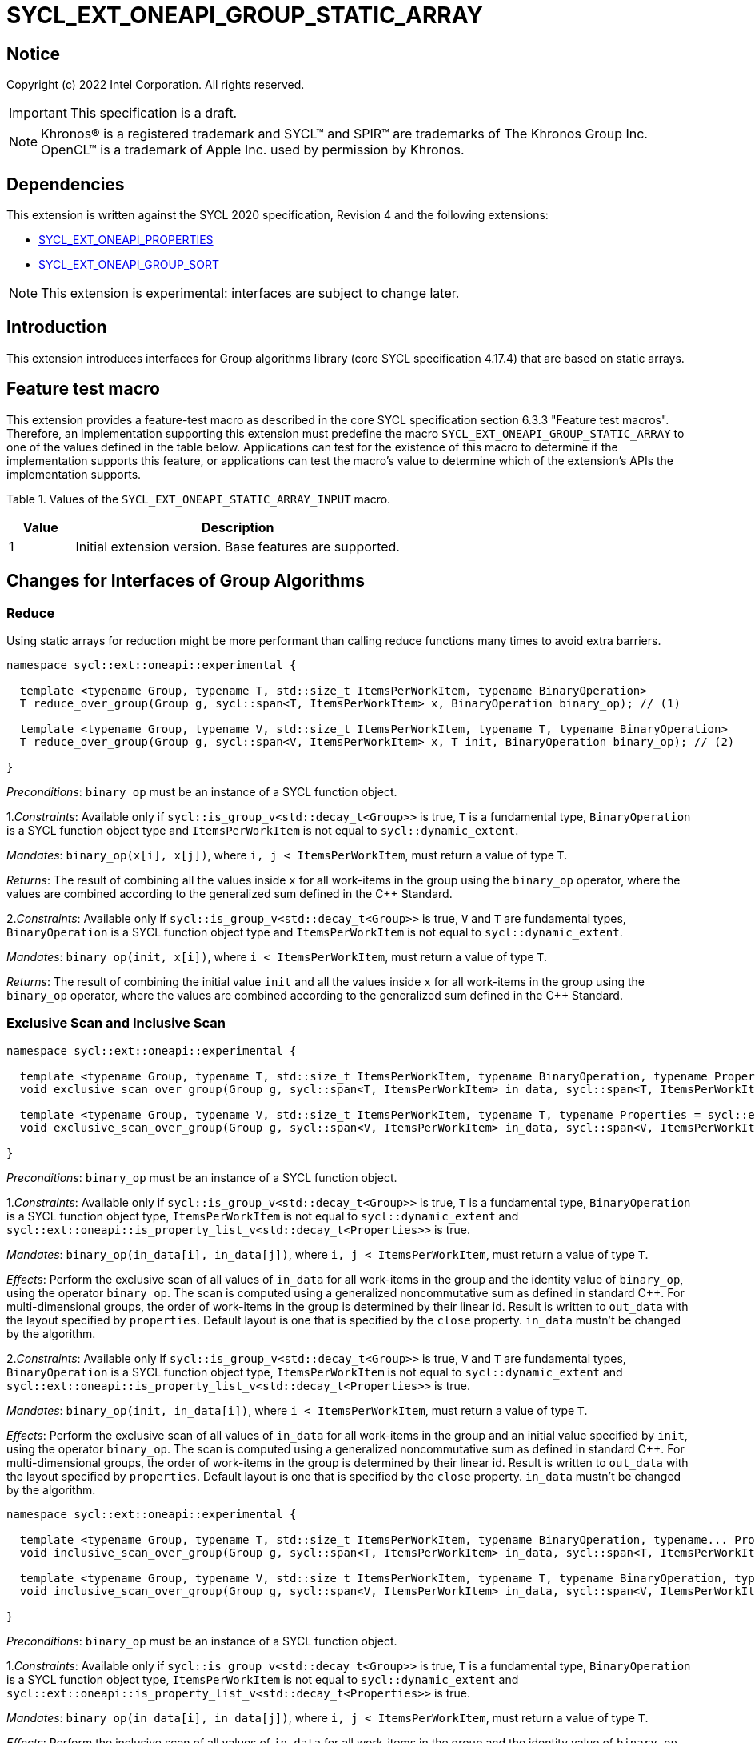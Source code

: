 = SYCL_EXT_ONEAPI_GROUP_STATIC_ARRAY
:source-highlighter: coderay
:coderay-linenums-mode: table

// This section needs to be after the document title.
:doctype: book
:toc2:
:toc: left
:encoding: utf-8
:lang: en

:blank: pass:[ +]

// Set the default source code type in this document to C++,
// for syntax highlighting purposes.  This is needed because
// docbook uses c++ and html5 uses cpp.
:language: {basebackend@docbook:c++:cpp}

== Notice

Copyright (c) 2022 Intel Corporation.  All rights reserved.

IMPORTANT: This specification is a draft.

NOTE: Khronos(R) is a registered trademark and SYCL(TM) and SPIR(TM) are
trademarks of The Khronos Group Inc. OpenCL(TM) is a trademark of Apple Inc.
used by permission by Khronos.

== Dependencies

This extension is written against the SYCL 2020 specification, Revision 4 and
the following extensions:

- link:SYCL_EXT_ONEAPI_PROPERTIES.asciidoc[SYCL_EXT_ONEAPI_PROPERTIES]
- link:../experimental/SYCL_EXT_ONEAPI_GROUP_SORT.asciidoc[SYCL_EXT_ONEAPI_GROUP_SORT]

NOTE: This extension is experimental: interfaces are subject to change later.

== Introduction

This extension introduces interfaces for Group algorithms library (core SYCL specification 4.17.4)
that are based on static arrays.

== Feature test macro

This extension provides a feature-test macro as described in the core SYCL
specification section 6.3.3 "Feature test macros". Therefore, an
implementation supporting this extension must predefine the macro
`SYCL_EXT_ONEAPI_GROUP_STATIC_ARRAY` to one of the values defined in the table below.
Applications can test for the existence of this macro to determine if the
implementation supports this feature, or applications can test the macro's
value to determine which of the extension's APIs the implementation supports.

Table 1. Values of the `SYCL_EXT_ONEAPI_STATIC_ARRAY_INPUT` macro.
[%header,cols="1,5"]
|===
|Value |Description
|1     |Initial extension version. Base features are supported.
|===

== Changes for Interfaces of Group Algorithms

=== Reduce

Using static arrays for reduction might be more performant
than calling reduce functions many times to avoid extra barriers.

[source,c++]
----
namespace sycl::ext::oneapi::experimental {

  template <typename Group, typename T, std::size_t ItemsPerWorkItem, typename BinaryOperation>
  T reduce_over_group(Group g, sycl::span<T, ItemsPerWorkItem> x, BinaryOperation binary_op); // (1)

  template <typename Group, typename V, std::size_t ItemsPerWorkItem, typename T, typename BinaryOperation>
  T reduce_over_group(Group g, sycl::span<V, ItemsPerWorkItem> x, T init, BinaryOperation binary_op); // (2)

}
----

_Preconditions_: `binary_op` must be an instance of a SYCL function object.

1._Constraints_: Available only if `sycl::is_group_v<std::decay_t<Group>>` is true,
`T` is a fundamental type, `BinaryOperation` is a SYCL function object type and
`ItemsPerWorkItem` is not equal to `sycl::dynamic_extent`.

_Mandates_: `binary_op(x[i], x[j])`, where `i, j < ItemsPerWorkItem`,
must return a value of type `T`.

_Returns_: The result of combining all the values inside `x` for all work-items in the group
using the `binary_op` operator, where the values are combined according to the generalized
sum defined in the {cpp} Standard.

2._Constraints_: Available only if `sycl::is_group_v<std::decay_t<Group>>` is true, `V` and `T`
are fundamental types, `BinaryOperation` is a SYCL function object type and `ItemsPerWorkItem`
is not equal to `sycl::dynamic_extent`.

_Mandates_: `binary_op(init, x[i])`, where `i < ItemsPerWorkItem`, must return a value of type `T`.

_Returns_: The result of combining the initial value `init` and all the values inside `x` for
all work-items in the group using the `binary_op` operator, where the values are combined
according to the generalized sum defined in the {cpp} Standard.

=== Exclusive Scan and Inclusive Scan

[source,c++]
----
namespace sycl::ext::oneapi::experimental {

  template <typename Group, typename T, std::size_t ItemsPerWorkItem, typename BinaryOperation, typename Properties = sycl::ext::oneapi::experimental::properties<>>
  void exclusive_scan_over_group(Group g, sycl::span<T, ItemsPerWorkItem> in_data, sycl::span<T, ItemsPerWorkItem> out_data, BinaryOperation binary_op, Properties properties = {}); // (1)

  template <typename Group, typename V, std::size_t ItemsPerWorkItem, typename T, typename Properties = sycl::ext::oneapi::experimental::properties<>>
  void exclusive_scan_over_group(Group g, sycl::span<V, ItemsPerWorkItem> in_data, sycl::span<V, ItemsPerWorkItem> out_data, T init, BinaryOperation binary_op, Properties properties = {}); // (2)

}
----

_Preconditions_: `binary_op` must be an instance of a SYCL function object.

1._Constraints_: Available only if `sycl::is_group_v<std::decay_t<Group>>` is true,
`T` is a fundamental type, `BinaryOperation` is a SYCL function object type,
`ItemsPerWorkItem` is not equal to `sycl::dynamic_extent` and
`sycl::ext::oneapi::is_property_list_v<std::decay_t<Properties>>` is true.

_Mandates_: `binary_op(in_data[i], in_data[j])`, where `i, j < ItemsPerWorkItem`,
must return a value of type `T`.

_Effects_: Perform the exclusive scan of all values of `in_data` for all work-items in the group
and the identity value of `binary_op`, using the operator `binary_op`. The scan is computed
using a generalized noncommutative sum as defined in standard {cpp}. For multi-dimensional groups,
the order of work-items in the group is determined by their linear id.
Result is written to `out_data` with the layout specified by `properties`.
Default layout is one that is specified by the `close` property.
`in_data` mustn't be changed by the algorithm.

2._Constraints_: Available only if `sycl::is_group_v<std::decay_t<Group>>` is true,
`V` and `T` are fundamental types, `BinaryOperation` is a SYCL function object type,
`ItemsPerWorkItem` is not equal to `sycl::dynamic_extent` and
`sycl::ext::oneapi::is_property_list_v<std::decay_t<Properties>>` is true.

_Mandates_: `binary_op(init, in_data[i])`, where `i < ItemsPerWorkItem`,
must return a value of type `T`.

_Effects_: Perform the exclusive scan of all values of `in_data` for all work-items in the group
and an initial value specified by `init`, using the operator `binary_op`.
The scan is computed using a generalized noncommutative sum as defined in standard {cpp}.
For multi-dimensional groups, the order of work-items in the group is determined by their linear id.
Result is written to `out_data` with the layout specified by `properties`.
Default layout is one that is specified by the `close` property.
`in_data` mustn't be changed by the algorithm.

[source,c++]
----
namespace sycl::ext::oneapi::experimental {

  template <typename Group, typename T, std::size_t ItemsPerWorkItem, typename BinaryOperation, typename... Properties>
  void inclusive_scan_over_group(Group g, sycl::span<T, ItemsPerWorkItem> in_data, sycl::span<T, ItemsPerWorkItem> out_data, BinaryOperation binary_op, Properties properties = {}); // (1)

  template <typename Group, typename V, std::size_t ItemsPerWorkItem, typename T, typename BinaryOperation, typename... Properties>
  void inclusive_scan_over_group(Group g, sycl::span<V, ItemsPerWorkItem> in_data, sycl::span<V, ItemsPerWorkItem> out_data, BinaryOperation binary_op, T init, Properties properties = {}); // (2)

}
----

_Preconditions_: `binary_op` must be an instance of a SYCL function object.

1._Constraints_: Available only if `sycl::is_group_v<std::decay_t<Group>>` is true,
`T` is a fundamental type, `BinaryOperation` is a SYCL function object type,
`ItemsPerWorkItem` is not equal to `sycl::dynamic_extent` and
`sycl::ext::oneapi::is_property_list_v<std::decay_t<Properties>>` is true.

_Mandates_: `binary_op(in_data[i], in_data[j])`, where `i, j < ItemsPerWorkItem`,
must return a value of type `T`.

_Effects_: Perform the inclusive scan of all values of `in_data` for all work-items in the group
and the identity value of `binary_op`, using the operator `binary_op`. The scan is computed
using a generalized noncommutative sum as defined in standard C++. For multi-dimensional groups,
the order of work-items in the group is determined by their linear id.
Result is written to `out_data` with the layout specified by `properties`.
Default layout is one that is specified by the `close` property.
`in_data` mustn't be changed by the algorithm.

2._Constraints_: Available only if `sycl::is_group_v<std::decay_t<Group>>` is true,
`V` and `T` are fundamental types, `BinaryOperation` is a SYCL function object type,
`ItemsPerWorkItem` is not equal to `sycl::dynamic_extent` and
`sycl::ext::oneapi::is_property_list_v<std::decay_t<Properties>>` is true.

_Mandates_: `binary_op(init, in_data[i])`, where `i < ItemsPerWorkItem`,
must return a value of type `T`.

_Effects_: Perform the inclusive scan of all values of `in_data` for all work-items in the group
and an initial value specified by `init`, using the operator `binary_op`. The scan is computed
using a generalized noncommutative sum as defined in standard C++. For multi-dimensional groups,
the order of work-items in the group is determined by their linear id.
Result is written to `out_data` with the layout specified by `properties`.
Default layout is one that is specified by the `close` property.
`in_data` mustn't be changed by the algorithm.

=== Sorting functions

Sorting function is a SYCL Sorting Extension.

Following functions perform sorting including key-value variant.

NOTE: key value sorting is a sorting algorithm where keys are compared,
but keys and values are reordered both.

[source,c++]
----
namespace sycl::ext::oneapi::experimental {

  template <typename GroupHelper, typename T, std::size_t ItemsPerWorkItem, typename Properties = sycl::ext::oneapi::experimental::properties<>>
  void
  sort_over_group(GroupHelper gh, sycl::span<T, ItemsPerWorkItem> values, Properties properties = {}); // (1)

  template <typename GroupHelper, typename T, typename U, std::size_t ItemsPerWorkItem, typename Properties = sycl::ext::oneapi::experimental::properties<>>
  void sort_over_group(GroupHelper gh, sycl::span<T, ItemsPerWorkItem> keys, sycl::span<U, ItemsPerWorkItem> values, Properties properties = {}); // (2)

  template <typename GroupHelper, typename T, std::size_t ItemsPerWorkItem, typename Compare, typename Properties = sycl::ext::oneapi::experimental::properties<>>
  void sort_over_group(GroupHelper gh, sycl::span<T, ItemsPerWorkItem> values, Compare comp, Properties properties = {}); // (3)

  template <typename GroupHelper, typename T, typename U, std::size_t ItemsPerWorkItem, typename Properties = sycl::ext::oneapi::experimental::properties<>>
  void sort_over_group(GroupHelper gh, sycl::span<T, ItemsPerWorkItem> keys, sycl::span<U, ItemsPerWorkItem> values, Compare comp, Properties properties = {}); // (4)

  template<typename Group, typename T, std::size_t ItemsPerWorkItem, typename Sorter, typename Properties = sycl::ext::oneapi::experimental::properties<>>
  void sort_over_group(Group g, sycl::span<T, ItemsPerWorkItem> values, Sorter sorter, Properties properties = {}); // (5)

  template<typename Group, typename T, typename U, std::size_t ItemsPerWorkItem, typename Sorter, typename Properties = sycl::ext::oneapi::experimental::properties<>>
  void sort_over_group(Group g, sycl::span<T, ItemsPerWorkItem> keys, sycl::span<U, ItemsPerWorkItem> values, Sorter sorter, Properties properties = {}); // (6)

}
----

1._Constraints_: Only available if `GroupHelper` was created with a work-group or a sub-group and
some associated scratch space and
`sycl::ext::oneapi::is_property_list_v<std::decay_t<Properties>>` is true.

_Effects_: Sort elements in the range containing of elements inside `values` from all work-items
from the group using the `gh` group helper object.
Result of sorting is placed into `values` with the layout specified by `properties`.
Default layout is one that is specified by the `close` property.
Elements are compared by `operator<`.

_Complexity_: Let `N` be the group size. `O(N*log(N)*log(N))` comparisons.

2._Constraints_: Only available if `GroupHelper` was created with a work-group or a sub-group and
some associated scratch space and
`sycl::ext::oneapi::is_property_list_v<std::decay_t<Properties>>` is true.

_Effects_: Perform key-value sorting for elements in ranges containing of elements
inside `keys` and `values` from all work-items from the group using the `gh` group helper object.
Result of sorting is placed into `keys` and `values` with the layout specified by `properties`.
Default layout is one that is specified by the `close` property.
Elements are compared by `operator<`.

_Complexity_: Let `N` be the group size. `O(N*log(N)*log(N))` comparisons.

3._Constraints_: Only available if `GroupHelper` was created with a work-group or a sub-group and
some associated scratch space and
`sycl::ext::oneapi::is_property_list_v<std::decay_t<Properties>>` is true.

_Mandates_: `comp` must satisfy the requirements of `Compare` from the {cpp} standard.

_Effects_: Sort elements in the range containing of elements inside `values` from all work-items
from the group with respect to the binary comparison function object `comp` using the `gh` group
helper object.
Result of sorting is placed into `values` with the layout specified by `properties`.
Default layout is one that is specified by the `close` property.

_Complexity_: Let `N` be the work-group or sub-group size. `O(N*log(N)*log(N))` comparisons.

4._Constraints_: Only available if `GroupHelper` was created with a work-group or a sub-group and
some associated scratch space and
`sycl::ext::oneapi::is_property_list_v<std::decay_t<Properties>>` is true.

_Mandates_: `comp` must satisfy the requirements of `Compare` from the {cpp} standard.

_Effects_: Perform key-value sorting for elements in ranges containing of elements
inside `keys` and `values` from all work-items from the group with respect to the binary comparison
function object `comp` using the `gh` group helper object.
Result of sorting is placed into `keys` and `values` with the layout specified by `properties`.
Default layout is one that is specified by the `close` property.
Elements are compared by `operator<`.

_Complexity_: Let `N` be the work-group or sub-group size. `O(N*log(N)*log(N))` comparisons.

5._Constraints_: All functions are available only if `Sorter` is a SYCL Sorter and
it provides `operator()(Group, sycl::span)` overload and
`sycl::ext::oneapi::is_property_list_v<std::decay_t<Properties>>` is true.

_Effects_: Equivalent to: `return sorter(g, values, properties)`.

6._Constraints_: All functions are available only if `Sorter` is a SYCL Sorter and
it provides `operator()(Group, sycl::span, sycl::span)` overload and
`sycl::ext::oneapi::is_property_list_v<std::decay_t<Properties>>` is true.

_Effects_: Equivalent to: `return sorter(g, keys, values, properties)`.

=== Sorters

Following operators are added to interfaces of Sorter.
Sorters are described into
link:../experimental/SYCL_EXT_ONEAPI_GROUP_SORT.asciidoc[the SYCL Sorting Extension].

[source,c++]
----
template<typename Group, typename T, std::size_t ItemsPerWorkItem, typename... Properties>
void operator()(Group g, sycl::span<T, ItemsPerWorkItem> values, sycl::ext::oneapi::experimental::properties properties = {});

template<typename Group, typename T, typename U, std::size_t ItemsPerWorkItem, typename... Properties>
void operator()(Group g, sycl::span<T, ItemsPerWorkItem> keys, sycl::span<U, ItemsPerWorkItem> values, sycl::ext::oneapi::experimental::properties properties = {});

----

Table 2. Changes for `operator()` of Sorters.
|===
|`operator()`|Description

|`template<typename Group, typename T, std::size_t ItemsPerWorkItem, typename... Properties>
void operator()(Group g, sycl::span<T, ItemsPerWorkItem> values, sycl::ext::oneapi::experimental::properties properties = {});`
|Implements a sorting algorithm that is called by `sort_over_group` and that accepts
the `sycl::span` value as an input parameter.
Result of sorting is placed into `values` with the layout specified by `properties`.
Default layout is one that is specified by the `close` property.
Available only if `sycl::is_group_v<std::decay_t<Group>>` is true and
`ItemsPerWorkItem` is not equal to `sycl::dynamic_extent`.

|`template<typename Group, typename T, typename U, std::size_t ItemsPerWorkItem, typename... Properties>
void operator()(Group g, sycl::span<T, ItemsPerWorkItem> keys, sycl::span<U, ItemsPerWorkItem> values, sycl::ext::oneapi::experimental::properties properties = {});`
|Implements a sorting algorithm that is called by `sort_over_group` and that
accepts two `sycl::span` values as input parameters.
Result of sorting is placed into `keys` and `values` with the layout specified by `properties`.
Default layout is one that is specified by the `close` property.
Available only if `sycl::is_group_v<std::decay_t<Group>>` is true and
`ItemsPerWorkItem` is not equal to `sycl::dynamic_extent`.
|===

=== Predefined Sorters

Following changes are required for interfaces of Predefined Sorters.
Predefined Sorters are described into
link:../experimental/SYCL_EXT_ONEAPI_GROUP_SORT.asciidoc[the SYCL Sorting Extension].

Two `operator()` methods are added.

[source,c++]
----
template<typename Group, typename T, std::size_t ItemsPerWorkItem, typename... Properties>
void operator()(Group g, sycl::span<T, ItemsPerWorkItem> values, sycl::ext::oneapi::experimental::properties properties = {});

template<typename Group, typename T, typename U, std::size_t ItemsPerWorkItem, typename... Properties>
void operator()(Group g, sycl::span<T, ItemsPerWorkItem> keys, sycl::span<U, ItemsPerWorkItem> values, sycl::ext::oneapi::experimental::properties properties = {});

----

==== Changes for `default_sorter`.

[source,c++]
----

template<typename T, std::size_t ItemsPerWorkItem = 1, std::int32_t dimensions = 1>
static constexpr size_t
memory_required(sycl::memory_scope scope, sycl::range<dimensions> r);

template<typename T, typename U, std::size_t ItemsPerWorkItem, std::int32_t dimensions = 1>
static constexpr size_t
key_value_memory_required(sycl::memory_scope scope, sycl::range<dimensions> r);

----

Table 3. `memory_required` and `key_value_memory_required` member functions of `default_sorter`.
|===
|Member function|Description

|`template<typename T, std::size_t ItemsPerWorkItem = 1, std::int32_t dimensions = 1>
static std::size_t memory_required(sycl::memory_scope scope, sycl::range<dimensions> local_range)`
|Returns size of temporary memory (in bytes) that is required by the default
sorting algorithm defined by the sorter calling by `sort_over_group`.
`ItemsPerWorkItem` is a parameter for `sycl::span<T, ItemsPerWorkItem>`
that is an input parameter for `sort_over_group`. The function can be used
for `sort_over_group` without `sycl::span` as an input parameter if `ItemsPerWorkItem == 1`.
If `scope = sycl::memory_scope::work_group`,
`local_range` is a local range of `sycl::nd_range` that was used to run the kernel;
if `scope = sycl::memory_scope::sub_group`, `local_range` is a sub-group size.
If other `scope` values are passed, behavior is unspecified.

|`template<typename T, typename U, std::size_t ItemsPerWorkItem, std::int32_t dimensions = 1>
static constexpr size_t
key_value_memory_required(sycl::memory_scope scope, sycl::range<dimensions> r);`
|Returns size of temporary memory (in bytes) that is required by the default key-value
sorting algorithm defined by the sorter calling by `sort_over_group`
with `sycl::span<T, ItemsPerWorkItem>` and `sycl::span<U, ItemsPerWorkItem>` as input parameters.
If `scope = sycl::memory_scope::work_group`,
`local_range` is a local range of `sycl::nd_range` that was used to run the kernel;
if `scope = sycl::memory_scope::sub_group`, `local_range` is a sub-group size.
If other `scope` values are passed, behavior is unspecified.

|===

==== Changes for `radix_sorter`.

[source,c++]
----

template<std::size_t ItemsPerWorkItem = 1, std::int32_t dimensions = 1>
static constexpr size_t
memory_required(sycl::memory_scope scope, sycl::range<dimensions> r);

template<typename U, std::size_t ItemsPerWorkItem, std::int32_t dimensions = 1>
static constexpr size_t
key_value_memory_required(sycl::memory_scope scope, sycl::range<dimensions> r);
----

Table 4. `memory_required` and `key_value_memory_required` member functions of `radix_sorter`.
|===
|Member function|Description

|`template<std::size_t ItemsPerWorkItem = 1, std::int32_t dimensions = 1>
static std::size_t memory_required(sycl::memory_scope scope, sycl::range<dimensions> local_range)`
|Returns size of temporary memory (in bytes) that is required by the radix
sorting algorithm defined by the sorter calling by `sort_over_group`.
`ItemsPerWorkItem` is a parameter for `sycl::span<T, ItemsPerWorkItem>`
that is an input parameter for `sort_over_group`, where `T` is a first template argument
for `radix_sorter`. The function can be used for `sort_over_group` without `sycl::span`
as an input parameter if `ItemsPerWorkItem == 1`.
If `scope = sycl::memory_scope::work_group`,
`local_range` is a local range of `sycl::nd_range` that was used to run the kernel;
if `scope = sycl::memory_scope::sub_group`, `local_range` is a sub-group size.
If other `scope` values are passed, behavior is unspecified.

|`template<typename U, std::size_t ItemsPerWorkItem, std::int32_t dimensions = 1>
static constexpr size_t
key_value_memory_required(sycl::memory_scope scope, sycl::range<dimensions> r);`
|Returns size of temporary memory (in bytes) that is required by the radix key-value
sorting algorithm defined by the sorter calling by `sort_over_group`
with `sycl::span<T, ItemsPerWorkItem>` and `sycl::span<U, ItemsPerWorkItem>`
as input parameters, where `T` is a first template argument for `radix_sorter`.
If `scope = sycl::memory_scope::work_group`,
`local_range` is a local range of `sycl::nd_range` that was used to run the kernel;
if `scope = sycl::memory_scope::sub_group`, `local_range` is a sub-group size.
If other `scope` values are passed, behavior is unspecified.

|===

=== SYCL Properties for Interfaces with Static Private Arrays

Consider the `sort_over_group` function (following can be applied for
`exclusive_scan_over_group` and `inclusive_scan_over_group` as well).

Let `N` is a work-group size, `ItemsPerWorkItem` is a number of elements
that are processed by one work-item.

Sorting is performed across `N * ItemsPerWorkItem` elements in the group.
Let `r` is a virtual range for sorting of `N * ItemsPerWorkItem` elements.
Placing of the result data to `ItemsPerWorkItem` elements per each work-item
could be done in 2 layouts:

a) Data from the `[r + id * ItemsPerWorkItem; r + (id + 1) * ItemsPerWorkItem)` virtual range
placed into the private memory under the span for `id`-th work-item.

b) `i * N + id` element of `r` fill the `i`-th element of the private memory
under the span for `id`-th work-item.

To specify a correct layout for placing of resulting data there are 2 properties
that satisfy link:SYCL_EXT_ONEAPI_PROPERTIES.asciidoc[SYCL Properties Extension] requirements:

1.`sycl::ext::oneapi::experimental::property::close` to specify layout described in a).

2.`sycl::ext::oneapi::experimental::property::spread` to specify layout described in b).

Example:

N = 3;

|===
|Work-item id|Input private static array

|0
|{11, 10, 9, 8}
|1
|{7, 6, 5, 4}
|2
|{3, 2, 1, 0}
|===

After performing sorting by ascending there is the following virtual range:
`{0, 1, 2, 3, 4, 5, 6, 7, 8, 9, 10, 11}`.

Consider 2 layouts:

1.`sycl::ext::oneapi::experimental::property::close`.

|===
|Work-item id|Output private static array

|0
|{0, 1, 2, 3}
|1
|{4, 5, 6, 7}
|2
|{8, 9, 10, 11}
|===

2.`sycl::ext::oneapi::experimental::property::spread`.

|===
|Work-item id|Output private static array

|0
|{0, 3, 6, 9}
|1
|{1, 4, 7, 10}
|2
|{2, 5, 8, 11}
|===

== Examples

1.Using the key-value version of `sort_over_group` and `radix_sorter`

[source,c++]
----
...
namespace my_sycl = sycl::ext::oneapi::experimental;

sycl::range<1> local_range{256};
constexpr std::size_t ItemsPerWorkItem = 8;

// predefine radix_sorter to calculate local memory size
using RSorter = my_sycl::radix_sorter<T, my_sycl::sorting_order::descending>;
// calculate required local memory size
size_t temp_memory_size =
    RSorter::key_value_memory_required(sycl::memory_scope::work_group, local_range);

q.submit([&](sycl::handler& h) {
  auto keys_acc = sycl::accessor(keys_buf, h);
  auto vals_acc = sycl::accessor(vals_buf, h);
  auto scratch = sycl::local_accessor<std::byte, 1>( {temp_memory_size}, h);

  h.parallel_for(
    sycl::nd_range<1>{ local_range, local_range },
    [=](sycl::nd_item<1> id) {

      T keys_private[ItemsPerWorkItem];
      T vals_private[ItemsPerWorkItem];
      auto idx = id.get_global_id();
      for(std::size_t i = 0; i < ItemsPerWorkItem; ++i )
      {
        keys_private[i] = keys_acc[idx * ItemsPerWorkItem + i];
        vals_private[i] = vals_acc[idx * ItemsPerWorkItem + i];
      }

      my_sycl::sort_over_group(
        id.get_group(),
        sycl::span{keys_private},
        sycl::span{vals_private},
        RSorter(sycl::span{scratch.get_pointer(), temp_memory_size})
      );
      ...
    });
  });
...
----

== Open Questions

1.Will it be better to have an interface with `std::tuple` of `sycl::span` to generalize key-value sorting? e.g.
[source,c++]
----
sort_over_group(group, std::make_tuple(sycl::span{keys}, sycl::span{values}), sorter);
----
The thing is that tuple is not a span. It's better to have any _zip_span_ that allows the SoA layout. Interfaces without tuple highlights that we have parameters with different meaning: only keys are comparing, but keys and values are moving both. However, it can look like inconsistent comparing to other interfaces of sorting.

2.Is Sorter needed to be applied to keys only or to keys and values both in case of key-value sorting?

3.Do we need to have separate predefined sorters for static array interfaces?
e.g. instead of changing `default_sorter` and `radix_sorter` to have new sorters `default_span_sorter`, `radix_span_sorter`.

4.Will it be better to add interfaces for other group algorithms?

5.Should our interfaces have `sycl::span` or `std::span`?

6.What is a better name for properties? e.g. `plain`/`packed`/`blocked` and `strode`/`striped`.

== Revision History

[cols="5,15,15,70"]
[grid="rows"]
[options="header"]
|========================================
|Rev|Date|Author|Changes
|1|2022-02-08|Andrey Fedorov|Initial public working draft
|========================================

